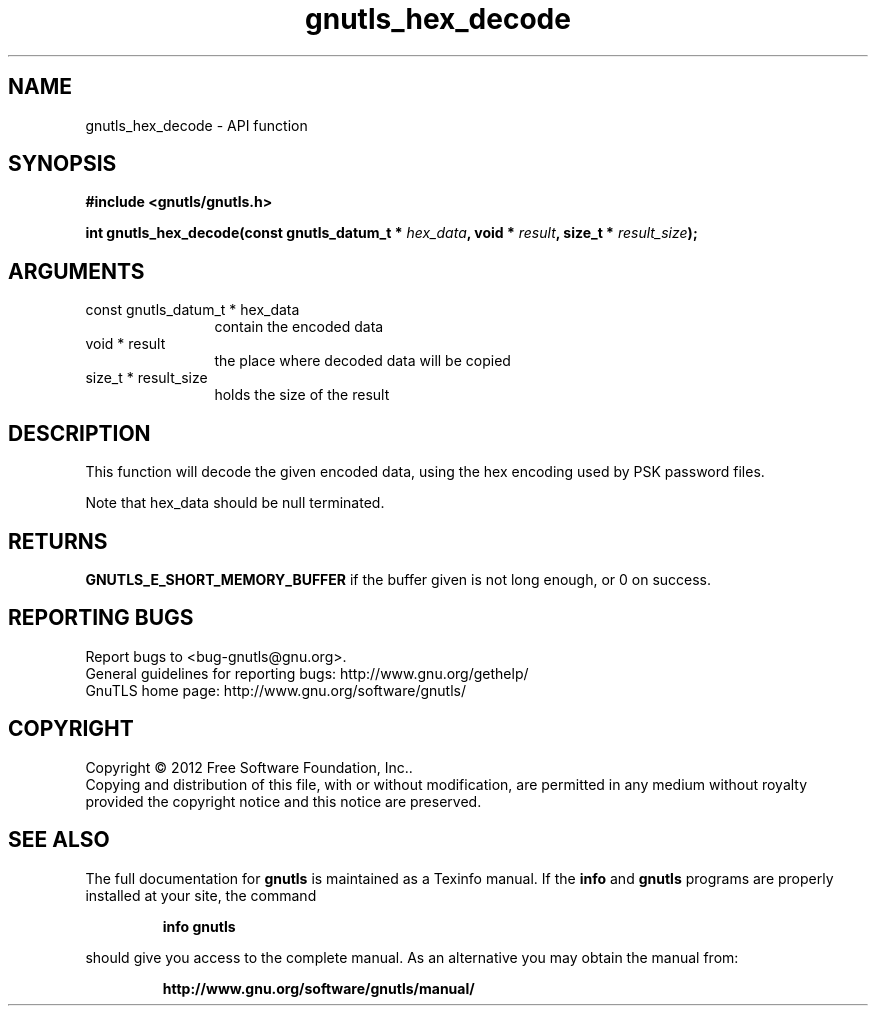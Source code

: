 .\" DO NOT MODIFY THIS FILE!  It was generated by gdoc.
.TH "gnutls_hex_decode" 3 "3.0.24" "gnutls" "gnutls"
.SH NAME
gnutls_hex_decode \- API function
.SH SYNOPSIS
.B #include <gnutls/gnutls.h>
.sp
.BI "int gnutls_hex_decode(const gnutls_datum_t * " hex_data ", void * " result ", size_t * " result_size ");"
.SH ARGUMENTS
.IP "const gnutls_datum_t * hex_data" 12
contain the encoded data
.IP "void * result" 12
the place where decoded data will be copied
.IP "size_t * result_size" 12
holds the size of the result
.SH "DESCRIPTION"
This function will decode the given encoded data, using the hex
encoding used by PSK password files.

Note that hex_data should be null terminated.
.SH "RETURNS"
\fBGNUTLS_E_SHORT_MEMORY_BUFFER\fP if the buffer given is not
long enough, or 0 on success.
.SH "REPORTING BUGS"
Report bugs to <bug-gnutls@gnu.org>.
.br
General guidelines for reporting bugs: http://www.gnu.org/gethelp/
.br
GnuTLS home page: http://www.gnu.org/software/gnutls/

.SH COPYRIGHT
Copyright \(co 2012 Free Software Foundation, Inc..
.br
Copying and distribution of this file, with or without modification,
are permitted in any medium without royalty provided the copyright
notice and this notice are preserved.
.SH "SEE ALSO"
The full documentation for
.B gnutls
is maintained as a Texinfo manual.  If the
.B info
and
.B gnutls
programs are properly installed at your site, the command
.IP
.B info gnutls
.PP
should give you access to the complete manual.
As an alternative you may obtain the manual from:
.IP
.B http://www.gnu.org/software/gnutls/manual/
.PP
